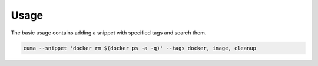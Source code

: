 Usage
=====

The basic usage contains adding a snippet with specified tags and search them.

.. code:: bash

    cuma --snippet 'docker rm $(docker ps -a -q)' --tags docker, image, cleanup

